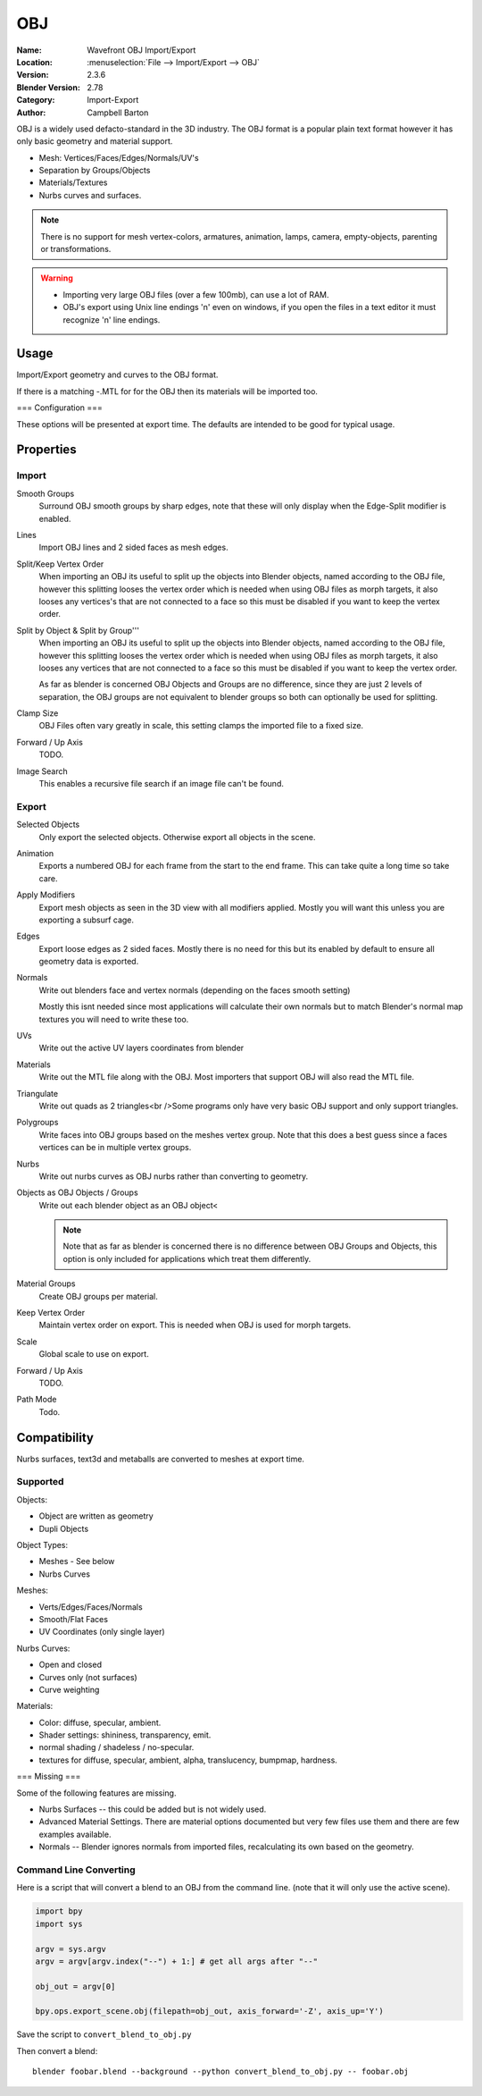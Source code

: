 
***
OBJ
***

:Name: Wavefront OBJ Import/Export
:Location: :menuselection:`File --> Import/Export --> OBJ`
:Version: 2.3.6
:Blender Version: 2.78
:Category: Import-Export
:Author: Campbell Barton

OBJ is a widely used defacto-standard in the 3D industry.
The OBJ format is a popular plain text format however it has only basic geometry and material support.

- Mesh: Vertices/Faces/Edges/Normals/UV's
- Separation by Groups/Objects
- Materials/Textures
- Nurbs curves and surfaces.

.. note::

   There is no support for mesh vertex-colors, armatures, animation,
   lamps, camera, empty-objects, parenting or transformations.

.. warning::

   - Importing very large OBJ files (over a few 100mb), can use a lot of RAM.
   - OBJ's export using Unix line endings '\n' even on windows,
     if you open the files in a text editor it must recognize '\n' line endings.

Usage
=====

Import/Export geometry and curves to the OBJ format.


If there is a matching -.MTL for for the OBJ then its materials will be imported too.

=== Configuration ===

These options will be presented at export time. The defaults are intended to be good for typical usage.

Properties
==========

Import
------

Smooth Groups
   Surround OBJ smooth groups by sharp edges,
   note that these will only display when the Edge-Split modifier is enabled.
Lines
   Import OBJ lines and 2 sided faces as mesh edges.
Split/Keep Vertex Order
   When importing an OBJ its useful to split up the objects into Blender objects,
   named according to the OBJ file, however this splitting looses the vertex order which
   is needed when using OBJ files as morph targets, it also looses any vertices's that
   are not connected to a face so this must be disabled if you want to keep the vertex order.
Split by Object & Split by Group'''
   When importing an OBJ its useful to split up the objects into Blender objects,
   named according to the OBJ file, however this splitting looses the vertex order which
   is needed when using OBJ files as morph targets, it also looses any vertices that
   are not connected to a face so this must be disabled if you want to keep the vertex order.

   As far as blender is concerned OBJ Objects and Groups are no difference,
   since they are just 2 levels of separation,
   the OBJ groups are not equivalent to blender groups so both can optionally be used for splitting.
Clamp Size
   OBJ Files often vary greatly in scale, this setting clamps the imported file to a fixed size.
Forward / Up Axis
   TODO.
Image Search
   This enables a recursive file search if an image file can't be found.


Export
------

Selected Objects
   Only export the selected objects. Otherwise export all objects in the scene.
Animation
   Exports a numbered OBJ for each frame from the start to the end frame.
   This can take quite a long time so take care.
Apply Modifiers
    Export mesh objects as seen in the 3D view with all modifiers applied.
    Mostly you will want this unless you are exporting a subsurf cage.
Edges
    Export loose edges as 2 sided faces. Mostly there is no need for this
    but its enabled by default to ensure all geometry data is exported.
Normals
    Write out blenders face and vertex normals (depending on the faces smooth setting)
    
    Mostly this isnt needed since most applications will calculate their
    own normals but to match Blender's normal map textures you will need to write these too.
UVs
   Write out the active UV layers coordinates from blender
Materials
   Write out the MTL file along with the OBJ. Most importers that support OBJ will also read the MTL file.
Triangulate
   Write out quads as 2 triangles<br />Some programs only have very basic OBJ support and only support triangles.
Polygroups
   Write faces into OBJ groups based on the meshes vertex group.
   Note that this does a best guess since a faces vertices can be in multiple vertex groups.
Nurbs
   Write out nurbs curves as OBJ nurbs rather than converting to geometry.
Objects as OBJ Objects / Groups
   Write out each blender object as an OBJ object<
   
   .. note::
   
      Note that as far as blender is concerned there is no difference between OBJ Groups and Objects,
      this option is only included for applications which treat them differently.

Material Groups
   Create OBJ groups per material.
Keep Vertex Order
   Maintain vertex order on export. This is needed when OBJ is used for morph targets.
Scale
   Global scale to use on export.
Forward / Up Axis
   TODO.
Path Mode
   Todo.


Compatibility
=============

Nurbs surfaces, text3d and metaballs are converted to meshes at export time.

Supported
---------

Objects:

- Object are written as geometry
- Dupli Objects


Object Types:

- Meshes - See below 
- Nurbs Curves

Meshes:

- Verts/Edges/Faces/Normals 
- Smooth/Flat Faces
- UV Coordinates (only single layer) 

Nurbs Curves:

- Open and closed
- Curves only (not surfaces)
- Curve weighting

Materials:

- Color: diffuse, specular, ambient.
- Shader settings: shininess, transparency, emit. 
- normal shading / shadeless / no-specular.
- textures for diffuse, specular, ambient, alpha, translucency, bumpmap, hardness.

=== Missing ===

Some of the following features are missing.

- Nurbs Surfaces -- this could be added but is not widely used.
- Advanced Material Settings. There are material options documented
  but very few files use them and there are few examples available.
- Normals -- Blender ignores normals from imported files, recalculating its own based on the geometry.


Command Line Converting
-----------------------

Here is a script that will convert a blend to an OBJ from the command line.
(note that it will only use the active scene).

.. code-block:: python

   import bpy
   import sys
 
   argv = sys.argv
   argv = argv[argv.index("--") + 1:] # get all args after "--"

   obj_out = argv[0]

   bpy.ops.export_scene.obj(filepath=obj_out, axis_forward='-Z', axis_up='Y')

Save the script to ``convert_blend_to_obj.py``

Then convert a blend::

   blender foobar.blend --background --python convert_blend_to_obj.py -- foobar.obj
